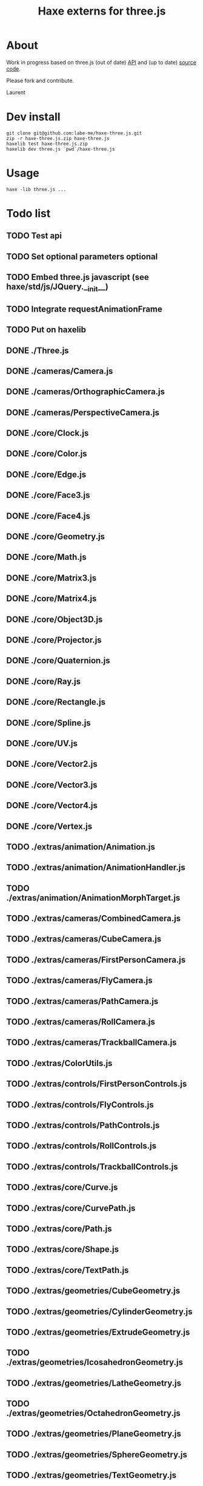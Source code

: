 #+TITLE: Haxe externs for three.js
* About
Work in progress based on three.js (out of date) [[https://github.com/mrdoob/three.js/wiki/API-Reference][API]] and (up to date) [[https://github.com/mrdoob/three.js][source code]].

Please fork and contribute.

Laurent
* Dev install
: git clone git@github.com:labe-me/haxe-three.js.git
: zip -r haxe-three.js.zip haxe-three.js
: haxelib test haxe-three.js.zip
: haxelib dev three.js `pwd`/haxe-three.js
* Usage
: haxe -lib three.js ...
* Todo list
** TODO Test api
** TODO Set optional parameters optional
** TODO Embed three.js javascript (see haxe/std/js/JQuery.__init__)
** TODO Integrate requestAnimationFrame
** TODO Put on haxelib
** DONE ./Three.js
CLOSED: [2011-12-29 Thu 15:00]
** DONE ./cameras/Camera.js
CLOSED: [2011-12-29 Thu 15:02]
** DONE ./cameras/OrthographicCamera.js
CLOSED: [2011-12-29 Thu 15:04]
** DONE ./cameras/PerspectiveCamera.js
CLOSED: [2011-12-29 Thu 15:07]
** DONE ./core/Clock.js
CLOSED: [2011-12-29 Thu 15:10]
** DONE ./core/Color.js
CLOSED: [2011-12-29 Thu 15:14]
** DONE ./core/Edge.js
CLOSED: [2011-12-29 Thu 15:14]
** DONE ./core/Face3.js
CLOSED: [2011-12-29 Thu 16:03]
** DONE ./core/Face4.js
CLOSED: [2011-12-29 Thu 17:27]
** DONE ./core/Geometry.js
CLOSED: [2011-12-29 Thu 17:32]
** DONE ./core/Math.js
CLOSED: [2011-12-29 Thu 17:35]
** DONE ./core/Matrix3.js
CLOSED: [2011-12-29 Thu 17:36]
** DONE ./core/Matrix4.js
CLOSED: [2011-12-29 Thu 17:50]
** DONE ./core/Object3D.js
CLOSED: [2011-12-29 Thu 17:57]
** DONE ./core/Projector.js
CLOSED: [2011-12-29 Thu 18:01]
** DONE ./core/Quaternion.js
CLOSED: [2011-12-29 Thu 18:04]
** DONE ./core/Ray.js
CLOSED: [2011-12-29 Thu 18:05]
** DONE ./core/Rectangle.js
CLOSED: [2011-12-29 Thu 18:07]
** DONE ./core/Spline.js
CLOSED: [2011-12-29 Thu 18:34]
** DONE ./core/UV.js
CLOSED: [2011-12-29 Thu 18:37]
** DONE ./core/Vector2.js
CLOSED: [2011-12-29 Thu 18:40]
** DONE ./core/Vector3.js
CLOSED: [2011-12-29 Thu 18:42]
** DONE ./core/Vector4.js
CLOSED: [2011-12-29 Thu 18:44]
** DONE ./core/Vertex.js
CLOSED: [2011-12-29 Thu 18:45]
** TODO ./extras/animation/Animation.js
** TODO ./extras/animation/AnimationHandler.js
** TODO ./extras/animation/AnimationMorphTarget.js
** TODO ./extras/cameras/CombinedCamera.js
** TODO ./extras/cameras/CubeCamera.js
** TODO ./extras/cameras/FirstPersonCamera.js
** TODO ./extras/cameras/FlyCamera.js
** TODO ./extras/cameras/PathCamera.js
** TODO ./extras/cameras/RollCamera.js
** TODO ./extras/cameras/TrackballCamera.js
** TODO ./extras/ColorUtils.js
** TODO ./extras/controls/FirstPersonControls.js
** TODO ./extras/controls/FlyControls.js
** TODO ./extras/controls/PathControls.js
** TODO ./extras/controls/RollControls.js
** TODO ./extras/controls/TrackballControls.js
** TODO ./extras/core/Curve.js
** TODO ./extras/core/CurvePath.js
** TODO ./extras/core/Path.js
** TODO ./extras/core/Shape.js
** TODO ./extras/core/TextPath.js
** TODO ./extras/geometries/CubeGeometry.js
** TODO ./extras/geometries/CylinderGeometry.js
** TODO ./extras/geometries/ExtrudeGeometry.js
** TODO ./extras/geometries/IcosahedronGeometry.js
** TODO ./extras/geometries/LatheGeometry.js
** TODO ./extras/geometries/OctahedronGeometry.js
** TODO ./extras/geometries/PlaneGeometry.js
** TODO ./extras/geometries/SphereGeometry.js
** TODO ./extras/geometries/TextGeometry.js
** TODO ./extras/geometries/TorusGeometry.js
** TODO ./extras/geometries/TorusKnotGeometry.js
** TODO ./extras/GeometryUtils.js
** TODO ./extras/ImageUtils.js
** TODO ./extras/loaders/BinaryLoader.js
** TODO ./extras/loaders/ColladaLoader.js
** TODO ./extras/loaders/JSONLoader.js
** TODO ./extras/loaders/Loader.js
** TODO ./extras/loaders/SceneLoader.js
** TODO ./extras/loaders/UTF8Loader.js
** TODO ./extras/modifiers/SubdivisionModifier.js
** TODO ./extras/objects/Axes.js
** TODO ./extras/objects/MarchingCubes.js
** TODO ./extras/renderers/AnaglyphWebGLRenderer.js
** TODO ./extras/renderers/CrosseyedWebGLRenderer.js
** TODO ./extras/renderers/ParallaxBarrierWebGLRenderer.js
** TODO ./extras/SceneUtils.js
** TODO ./extras/ShaderUtils.js
** DONE ./lights/AmbientLight.js
CLOSED: [2011-12-29 Thu 18:47]
** DONE ./lights/DirectionalLight.js
CLOSED: [2011-12-29 Thu 18:48]
** DONE ./lights/Light.js
CLOSED: [2011-12-29 Thu 18:49]
** DONE ./lights/PointLight.js
CLOSED: [2011-12-29 Thu 18:50]
** DONE ./lights/SpotLight.js
CLOSED: [2011-12-29 Thu 18:53]
** DONE ./materials/Material.js
CLOSED: [2011-12-29 Thu 18:57]
** DONE ./materials/LineBasicMaterial.js
CLOSED: [2011-12-29 Thu 18:59]
** DONE ./materials/MeshBasicMaterial.js
CLOSED: [2011-12-29 Thu 21:12]
** DONE ./materials/MeshDepthMaterial.js
CLOSED: [2011-12-29 Thu 21:13]
** DONE ./materials/MeshFaceMaterial.js
CLOSED: [2011-12-29 Thu 21:14]
** DONE ./materials/MeshLambertMaterial.js
CLOSED: [2011-12-29 Thu 21:18]
** DONE ./materials/MeshNormalMaterial.js
CLOSED: [2011-12-29 Thu 21:19]
** DONE ./materials/MeshPhongMaterial.js
CLOSED: [2011-12-29 Thu 21:22]
** DONE ./materials/MeshShaderMaterial.js
CLOSED: [2011-12-29 Thu 21:23]
** DONE ./materials/ParticleBasicMaterial.js
CLOSED: [2011-12-29 Thu 22:09]
** DONE ./materials/ParticleCanvasMaterial.js
CLOSED: [2011-12-29 Thu 22:10]
** DONE ./materials/ParticleDOMMaterial.js
CLOSED: [2011-12-29 Thu 22:11]
** DONE ./materials/ShaderMaterial.js
CLOSED: [2011-12-29 Thu 22:13]
** DONE ./objects/Bone.js
CLOSED: [2011-12-29 Thu 22:22]
** DONE ./objects/Line.js
CLOSED: [2011-12-29 Thu 22:24]
** DONE ./objects/LOD.js
CLOSED: [2011-12-29 Thu 22:25]
** DONE ./objects/Mesh.js
CLOSED: [2011-12-29 Thu 22:26]
** TODO ./objects/MorphAnimMesh.js
** TODO ./objects/Particle.js
** TODO ./objects/ParticleSystem.js
** TODO ./objects/Ribbon.js
** TODO ./objects/SkinnedMesh.js
** TODO ./objects/Sprite.js
** TODO ./renderers/CanvasRenderer.js
** TODO ./renderers/DOMRenderer.js
** TODO ./renderers/renderables/RenderableFace3.js
** TODO ./renderers/renderables/RenderableFace4.js
** TODO ./renderers/renderables/RenderableLine.js
** TODO ./renderers/renderables/RenderableObject.js
** TODO ./renderers/renderables/RenderableParticle.js
** TODO ./renderers/renderables/RenderableVertex.js
** TODO ./renderers/SVGRenderer.js
** TODO ./renderers/WebGLRenderer.js
** TODO ./renderers/WebGLRenderTarget.js
** TODO ./renderers/WebGLRenderTargetCube.js
** TODO ./renderers/WebGLShaders.js
** TODO ./scenes/Fog.js
** TODO ./scenes/FogExp2.js
** TODO ./scenes/Scene.js
** TODO ./textures/DataTexture.js
** TODO ./textures/Texture.js

